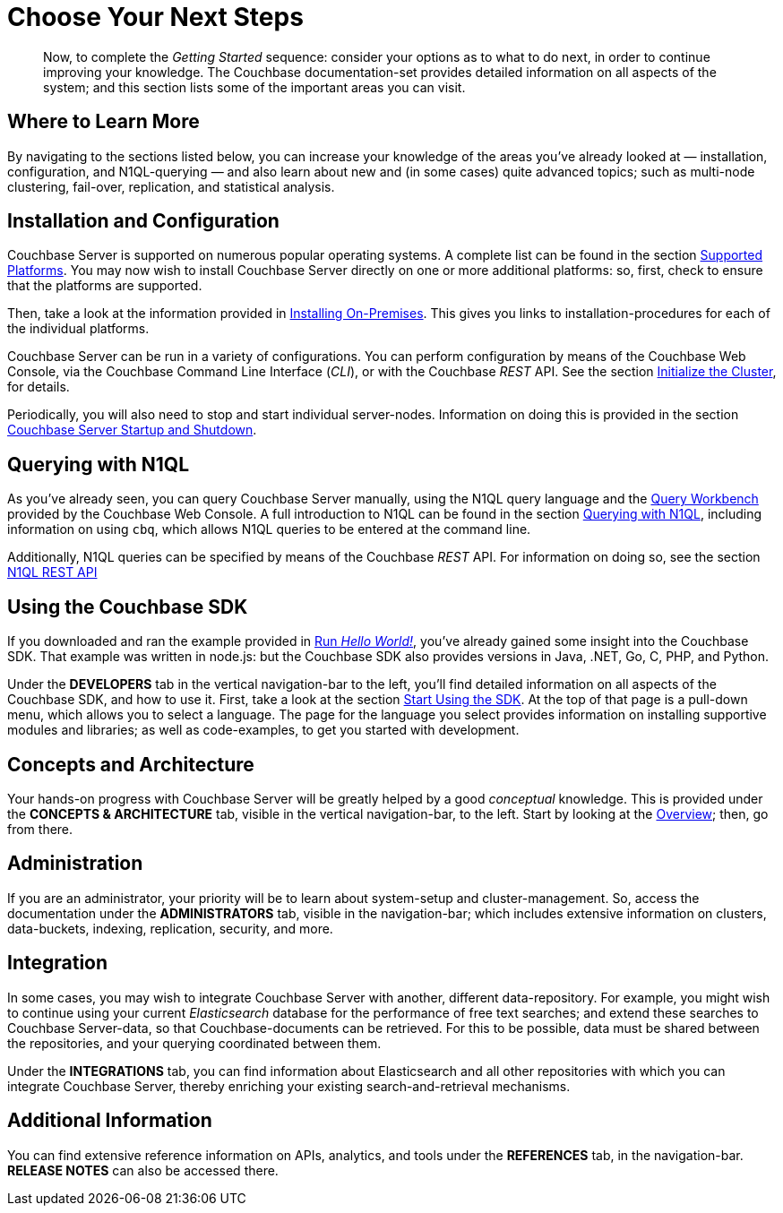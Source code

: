 = Choose Your Next Steps

[abstract]
Now, to complete the _Getting Started_ sequence: consider your options as to what to do next, in order to continue improving your knowledge.
The Couchbase documentation-set provides detailed information on all aspects of the system; and this section lists some of the important areas you can visit.

== Where to Learn More

By navigating to the sections listed below, you can increase your knowledge of the areas you've already looked at — installation, configuration, and N1QL-querying — and also learn about new and (in some cases) quite advanced topics; such as multi-node clustering, fail-over, replication, and statistical analysis.

== Installation and Configuration

Couchbase Server is supported on numerous popular operating systems.
A complete list can be found in the section xref:install:install-platforms.adoc[Supported Platforms].
You may now wish to install Couchbase Server directly on one or more additional platforms: so, first, check to ensure that the platforms are supported.

Then, take a look at the information provided in xref:install:install-intro.adoc[Installing On-Premises].
This gives you links to installation-procedures for each of the individual platforms.

Couchbase Server can be run in a variety of configurations.
You can perform configuration by means of the Couchbase Web Console, via the Couchbase Command Line Interface (_CLI_), or with the Couchbase _REST_ API.
See the section xref:install:init-setup.adoc[Initialize the Cluster], for details.

Periodically, you will also need to stop and start individual server-nodes.
Information on doing this is provided in the section xref:install:startup-shutdown.adoc[Couchbase Server Startup and Shutdown].

== Querying with N1QL

As you've already seen, you can query Couchbase Server manually, using the N1QL query language and the xref:tools:query-workbench.adoc[Query Workbench] provided by the Couchbase Web Console.
A full introduction to N1QL can be found in the section xref:java-sdk::n1ql-query.adoc[Querying with N1QL], including information on using `cbq`, which allows N1QL queries to be entered at the command line.

Additionally, N1QL queries can be specified by means of the Couchbase _REST_ API.
For information on doing so, see the section xref:n1ql:n1ql-rest-api/index.adoc[N1QL REST API]

== Using the Couchbase SDK

If you downloaded and ran the example provided in xref:run-hello-world.adoc[Run _Hello World!_], you've already gained some insight into the Couchbase SDK.
That example was written in node.js: but the Couchbase SDK also provides versions in Java, .NET, Go, C, PHP, and Python.

Under the *DEVELOPERS* tab in the vertical navigation-bar to the left, you'll find detailed information on all aspects of the Couchbase SDK, and how to use it.
First, take a look at the section xref:java-sdk::start-using-sdk.adoc[Start Using the SDK].
At the top of that page is a pull-down menu, which allows you to select a language.
The page for the language you select provides information on installing supportive modules and libraries; as well as code-examples, to get you started with development.

== Concepts and Architecture

Your hands-on progress with Couchbase Server will be greatly helped by a good _conceptual_ knowledge.
This is provided under the *CONCEPTS & ARCHITECTURE* tab, visible in the vertical navigation-bar, to the left.
Start by looking at the xref:concepts:concepts-intro.adoc[Overview]; then, go from there.

== Administration

If you are an administrator, your priority will be to learn about system-setup and cluster-management.
So, access the documentation under the *ADMINISTRATORS* tab, visible in the navigation-bar; which includes extensive information on clusters, data-buckets, indexing, replication, security, and more.

== Integration

In some cases, you may wish to integrate Couchbase Server with another, different data-repository.
For example, you might wish to continue using your current _Elasticsearch_ database for the performance of free text searches; and extend these searches to Couchbase Server-data, so that Couchbase-documents can be retrieved.
For this to be possible, data must be shared between the repositories, and your querying coordinated between them.

Under the *INTEGRATIONS* tab, you can find information about Elasticsearch and all other repositories with which you can integrate Couchbase Server, thereby enriching your existing search-and-retrieval mechanisms.

== Additional Information

You can find extensive reference information on APIs, analytics, and tools under the *REFERENCES* tab, in the navigation-bar.
*RELEASE NOTES* can also be accessed there.
